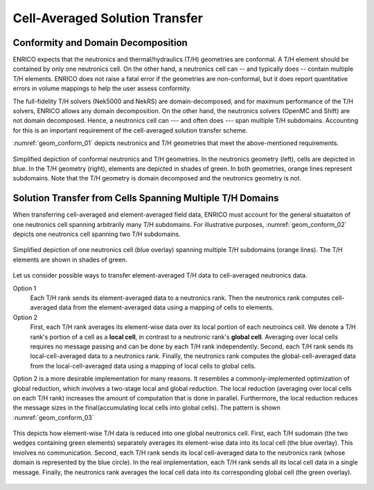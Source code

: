 .. _methodology_cell_avg:

===============================
Cell-Averaged Solution Transfer
===============================

Conformity and Domain Decomposition
-----------------------------------

ENRICO expects that the neutronics and thermal/hydraulics (T/H) geometries are conformal.
A T/H element should be contained by only one neutronics cell.  On the other hand, a neutronics cell can
-- and typically does -- contain multiple T/H elements.  ENRICO does not raise a fatal error if the geometries
are non-conformal, but it does report quantitative errors in volume mappings to help the user assess conformity.

The full-fidelity T/H solvers (Nek5000 and NekRS) are domain-decomposed, and for maximum performance of the T/H solvers,
ENRICO allows any domain decomposition.  On the other hand, the neutronics solvers (OpenMC and Shift) are not domain
decomposed.  Hence, a neutronics cell can --- and often does --- span multiple T/H subdomains.  Accounting for this
is an important requirement of the cell-averaged solution transfer scheme.

:numref:`geom_conform_01` depicts neutronics and T/H geometries that meet the above-mentioned requirements.

.. _geom_conform_01:

.. figure:: img/geom_conform_01.png
    :align: center
    :figclass: align-center

    Simplified depiction of conformal neutronics and T/H geometries.  In the neutronics geometry (left), cells are
    depicted in blue. In the T/H geometry (right), elements are depicted in shades of green.  In both geometries,
    orange lines represent subdomains.  Note that the T/H geometry is domain decomposed and the neutronics geometry
    is not.

Solution Transfer from Cells Spanning Multiple T/H Domains
----------------------------------------------------------

When transferring cell-averaged and element-averaged field data, ENRICO must account for the general situataiton of one
neutronics cell spanning arbitrarily many T/H subdomains.  For illustrative purposes, :numref:`geom_conform_02` depicts
one neutronics cell spanning two T/H subdomains.

.. _geom_conform_02:

.. figure:: img/geom_conform_02.png
    :scale: 20%
    :align: center
    :figclass: align-center

    Simplified depiction of one neutronics cell (blue overlay) spanning multiple T/H subdomains (orange lines).
    The T/H elements are shown in shades of green.

Let us consider possible ways to transfer element-averaged T/H data to cell-averaged neutronics data.

Option 1
    Each T/H rank sends its element-averaged data to a neutronics rank.  Then the neutronics rank computes
    cell-averaged data from the element-averaged data using a mapping of cells to elements.

Option 2
    First, each T/H rank averages its element-wise data over its local portion of each neutroincs cell. We denote a T/H
    rank's portion of a cell as a **local cell**, in contrast to a neutronic rank's **global cell**.  Averaging over
    local cells requires no message passing and can be done by each T/H rank independently.  Second, each T/H rank sends
    its local-cell-averaged data to a neutronics rank.  Finally, the neutronics rank computes the global-cell-averaged
    data from the local-cell-averaged data using a mapping of local cells to global cells.

Option 2 is a more desirable implementation for many reasons.  It resembles a commonly-implemented optimization of global
reduction, which involves a two-stage local and global reduction.  The local reduction (averaging over local cells
on each T/H rank) increases the amount of computation that is done in parallel.  Furthermore, the local reduction reduces
the message sizes in the final(accumulating local cells into global cells).  The pattern
is shown :numref:`geom_conform_03`

.. _geom_conform_03:

.. figure:: img/geom_conform_03.png
    :scale: 20%
    :align: center
    :figclass: align-center

    This depicts how element-wise T/H data is reduced into one global neutronics cell.  First, each T/H sudomain
    (the two wedges containing green elements) separately averages its element-wise data into its local cell (the blue
    overlay).  This involves no communication.  Second, each T/H rank sends its local cell-averaged data to the
    neutronics rank (whose domain is represented by the blue circle).  In the real implementation, each T/H rank
    sends all its local cell data in a single message.  Finally, the neutronics rank averages the local
    cell data into its corresponding global cell (the green overlay).



